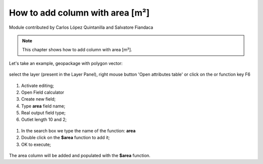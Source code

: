 How to add column with area [m²]
================================

Module contributed by Carlos López Quintanilla and Salvatore Fiandaca

.. note:: This chapter shows how to add column with area [m²].

Let's take an example, geopackage with polygon vector:

.. figure:: img/qfield_area/add_col_a1.png

.. |mActionOpenTable| image:: img/qfield_area/mActionOpenTable.png  


select the layer (present in the Layer Panel), right mouse button 'Open attributes table' or click on the |mActionOpenTable| or function key F6

.. figure:: img/qfield_area/add_col_a2.png

.. |mActionCalculateField| image:: img/qfield_area/mActionCalculateField.png  

1. Activate editing;
2. Open Field calculator |mActionCalculateField|
3. Create new field;
4. Type **area** field name;
5. Real output field type;
6. Outlet length 10 and 2;

.. figure:: img/qfield_area/add_col_a3.png

1. In the search box we type the name of the function: **area**
2. Double click on the **$area** function to add it;
3. OK to execute;

.. figure:: img/qfield_area/add_col_a4.png

The area column will be added and populated with the **$area** function.

